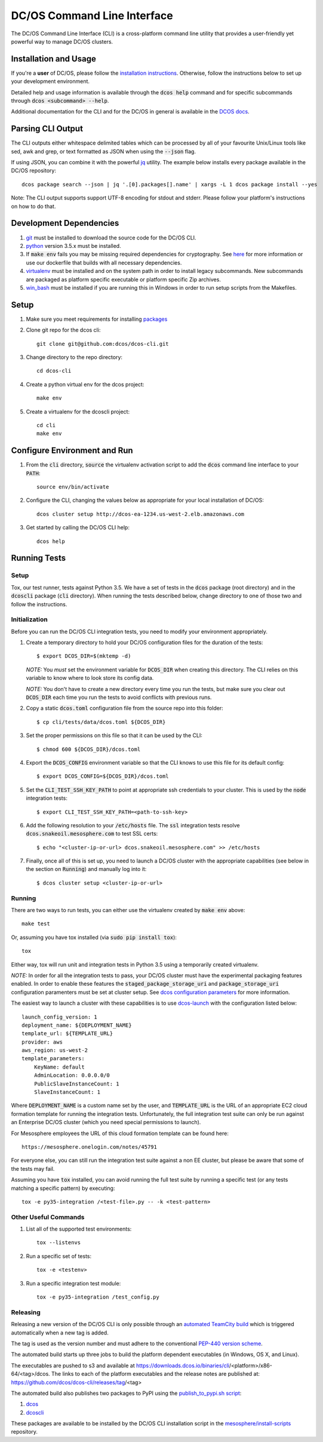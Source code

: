 DC/OS Command Line Interface
============================
The DC/OS Command Line Interface (CLI) is a cross-platform command line utility
that provides a user-friendly yet powerful way to manage DC/OS clusters.

Installation and Usage
----------------------

If you're a **user** of DC/OS, please follow the `installation instructions`_.
Otherwise, follow the instructions below to set up your development environment.

Detailed help and usage information is available through the :code:`dcos help`
command and for specific subcommands through :code:`dcos <subcommand> --help`.

Additional documentation for the CLI and for the DC/OS in general is available
in the `DCOS docs`_.

Parsing CLI Output
------------------

The CLI outputs either whitespace delimited tables which can be processed by
all of your favourite Unix/Linux tools like sed, awk and grep, or text formatted
as JSON when using the :code:`--json` flag.

If using JSON, you can combine it with the powerful jq_ utility.
The example below installs every package available in the DC/OS repository::

    dcos package search --json | jq '.[0].packages[].name' | xargs -L 1 dcos package install --yes

Note: The CLI output supports support UTF-8 encoding for stdout and stderr.
Please follow your platform's instructions on how to do that.

Development Dependencies
------------------------

#. git_ must be installed to download the source code for the DC/OS CLI.

#. python_ version 3.5.x must be installed.

#. If :code:`make env` fails you may be missing required dependencies for
   cryptography. See here_ for more information or use our dockerfile that
   builds with all necessary dependencies.

#. virtualenv_ must be installed and on the system path in order to install
   legacy subcommands. New subcommands are packaged as platform specific
   executable or platform specific Zip archives.

#. win_bash_ must be installed if you are running this in Windows
   in order to run setup scripts from the Makefiles.

Setup
-----

#. Make sure you meet requirements for installing packages_
#. Clone git repo for the dcos cli::

    git clone git@github.com:dcos/dcos-cli.git

#. Change directory to the repo directory::

    cd dcos-cli

#. Create a python virtual env for the dcos project::

    make env

#. Create a virtualenv for the dcoscli project::

    cd cli
    make env

Configure Environment and Run
-----------------------------

#. From the :code:`cli` directory, :code:`source` the virtualenv activation
   script to add the :code:`dcos` command line interface to your :code:`PATH`::

    source env/bin/activate

#. Configure the CLI, changing the values below as appropriate for your local
   installation of DC/OS::

    dcos cluster setup http://dcos-ea-1234.us-west-2.elb.amazonaws.com

#. Get started by calling the DC/OS CLI help::

    dcos help

Running Tests
-------------

Setup
#####

Tox, our test runner, tests against Python 3.5. We have a set of tests in
the :code:`dcos` package (root directory) and in the :code:`dcoscli` package
(:code:`cli` directory). When running the tests described below, change
directory to one of those two and follow the instructions.


Initialization
##############

Before you can run the DC/OS CLI integration tests, you need to modify your
environment appropriately.

#. Create a temporary directory to hold your DC/OS configuration files for the
   duration of the tests::

    $ export DCOS_DIR=$(mktemp -d)

   *NOTE:* You *must* set the environment variable for :code:`DCOS_DIR` when
   creating this directory. The CLI relies on this variable to know where to
   look store its config data.

   *NOTE:* You don't have to create a new directory every time you run the tests,
   but make sure you clear out :code:`DCOS_DIR` each time you run the tests to
   avoid conflicts with previous runs.


#. Copy a static :code:`dcos.toml` configuration file from the source repo into this
   folder::

    $ cp cli/tests/data/dcos.toml ${DCOS_DIR}


#. Set the proper permissions on this file so that it can be used by the CLI::

    $ chmod 600 ${DCOS_DIR}/dcos.toml


#. Export the :code:`DCOS_CONFIG` environment variable so that the CLI knows to
   use this file for its default config::

    $ export DCOS_CONFIG=${DCOS_DIR}/dcos.toml


#. Set the :code:`CLI_TEST_SSH_KEY_PATH` to point at appropriate ssh credentials to
   your cluster. This is used by the :code:`node` integration tests::

    $ export CLI_TEST_SSH_KEY_PATH=<path-to-ssh-key>


#. Add the following resolution to your :code:`/etc/hosts` file. The :code:`ssl`
   integration tests resolve :code:`dcos.snakeoil.mesosphere.com` to test SSL certs::

    $ echo "<cluster-ip-or-url> dcos.snakeoil.mesosphere.com" >> /etc/hosts


#. Finally, once all of this is set up, you need to launch a DC/OS cluster with
   the appropriate capabilities (see below in the section on :code:`Running`) and
   manually log into it::

    $ dcos cluster setup <cluster-ip-or-url>

Running
#######

There are two ways to run tests, you can either use the virtualenv created by
:code:`make env` above::

    make test

Or, assuming you have tox installed (via :code:`sudo pip install tox`)::

    tox

Either way, tox will run unit and integration tests in Python 3.5 using a
temporarily created virtualenv.

*NOTE:* In order for all the integration tests to pass, your DC/OS cluster must
have the experimental packaging features enabled. In order to enable these
features the :code:`staged_package_storage_uri` and :code:`package_storage_uri`
configuration paramenters must be set at cluster setup.  See `dcos
configuration parameters`_ for more information.

The easiest way to launch a cluster with these capabilities is to use
`dcos-launch`_ with the configuration listed below::

    launch_config_version: 1
    deployment_name: ${DEPLOYMENT_NAME}
    template_url: ${TEMPLATE_URL}
    provider: aws
    aws_region: us-west-2
    template_parameters:
        KeyName: default
        AdminLocation: 0.0.0.0/0
        PublicSlaveInstanceCount: 1
        SlaveInstanceCount: 1


Where :code:`DEPLOYMENT_NAME` is a custom name set by the user, and
:code:`TEMPLATE_URL` is the URL of an appropriate EC2 cloud formation template
for running the integration tests. Unfortunately, the full integration test
suite can only be run against an Enterprise DC/OS cluster (which you need
special permissions to launch).

For Mesosphere employees the URL of this cloud formation template can be found
here::

    https://mesosphere.onelogin.com/notes/45791

For everyone else, you can still run the integration test suite against a non
EE cluster, but please be aware that some of the tests may fail.

Assuming you have :code:`tox` installed, you can avoid running the full test
suite by running a specific test (or any tests matching a specific pattern) by
executing::

    tox -e py35-integration /<test-file>.py -- -k <test-pattern>

Other Useful Commands
#####################

#. List all of the supported test environments::

    tox --listenvs

#. Run a specific set of tests::

    tox -e <testenv>

#. Run a specific integration test module::

    tox -e py35-integration /test_config.py


Releasing
#########

Releasing a new version of the DC/OS CLI is only possible through an
`automated TeamCity build`_ which is triggered automatically when a new tag is
added.

The tag is used as the version number and must adhere to the conventional
`PEP-440 version scheme`_.

The automated build starts up three jobs to build the platform dependent executables
(in Windows, OS X, and Linux).

The executables are pushed to s3 and available at https://downloads.dcos.io/binaries/cli/<platform>/x86-64/<tag>/dcos.
The links to each of the platform executables and the release notes are published at: https://github.com/dcos/dcos-cli/releases/tag/<tag>

The automated build also publishes two packages to PyPI using the `publish_to_pypi.sh script`_:

#. dcos_

#. dcoscli_

These packages are available to be installed by the DC/OS CLI installation script in the `mesosphere/install-scripts`_ repository.

.. _automated TeamCity build: https://teamcity.mesosphere.io/viewType.html?buildTypeId=DcosIo_DcosCli_Release
.. _dcos: https://pypi.python.org/pypi/dcos
.. _dcos configuration parameters: https://dcos.io/docs/latest/installing/custom/configuration/configuration-parameters/
.. _dcoscli: https://pypi.python.org/pypi/dcoscli
.. _dcos-launch: https://github.com/dcos/dcos-launch
.. _jq: http://stedolan.github.io/jq/
.. _git: http://git-scm.com
.. _installation instructions: https://dcos.io/docs/latest/cli/install/
.. _DCOS docs: https://dcos.io/docs/
.. _mesosphere/install-scripts: https://github.com/mesosphere/install-scripts
.. _packages: https://packaging.python.org/en/latest/installing.html#installing-requirements
.. _PEP-440 version scheme: https://www.python.org/dev/peps/pep-0440/
.. _publish_to_pypi.sh script: https://github.com/mesosphere/dcos-cli/blob/master/bin/publish_to_pypi.sh
.. _virtualenv: https://virtualenv.pypa.io/en/latest/
.. _win_bash: https://sourceforge.net/projects/win-bash/files/shell-complete/latest
.. _python: https://www.python.org/
.. _here: https://cryptography.io/en/latest/installation/
